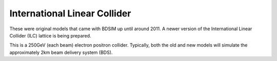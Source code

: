 International Linear Collider
=============================

These were original models that came with BDSIM up until around 2011. A newer
version of the International Linear Collider (ILC) lattice is being prepared.

This is a 250GeV (each beam) electron positron collider.  Typically, both the old
and new models will simulate the approximately 2km beam delivery system (BDS).
